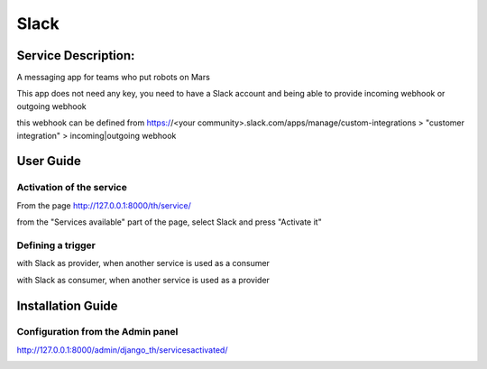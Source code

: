Slack
=====

Service Description:
--------------------

A messaging app for teams who put robots on Mars

This app does not need any key, you need to have a Slack account and being able to provide incoming webhook or outgoing webhook

this webhook can be defined from https://<your community>.slack.com/apps/manage/custom-integrations > "customer integration" > incoming|outgoing webhook

User Guide
----------

Activation of the service
~~~~~~~~~~~~~~~~~~~~~~~~~

From the page http://127.0.0.1:8000/th/service/

.. image:: https://raw.githubusercontent.com/foxmask/django-th/master/docs/installation_guide/public_services.png
   :alt: Services

from the "Services available" part of the page, select Slack and press "Activate it"


Defining a trigger
~~~~~~~~~~~~~~~~~~

with Slack as provider, when another service is used as a consumer

.. image:: https://raw.githubusercontent.com/foxmask/django-th/master/docs/installation_guide/slack_provider_step1.png
    :alt: slack step 1

.. image:: https://raw.githubusercontent.com/foxmask/django-th/master/docs/installation_guide/slack_provider_step2.png
    :alt: slack step 2

with Slack as consumer, when another service is used as a provider

.. image:: https://raw.githubusercontent.com/foxmask/django-th/master/docs/installation_guide/slack_consumer_step3.png
    :alt: slack step 3

.. image:: https://raw.githubusercontent.com/foxmask/django-th/master/docs/installation_guide/slack_consumer_step4.png
    :alt: slack step 4


Installation Guide
------------------

Configuration from the Admin panel
~~~~~~~~~~~~~~~~~~~~~~~~~~~~~~~~~~

http://127.0.0.1:8000/admin/django_th/servicesactivated/

.. image:: https://raw.githubusercontent.com/foxmask/django-th/master/docs/installation_guide/service_slack.png
    :target: https://slack.com/
    :alt: Slack

